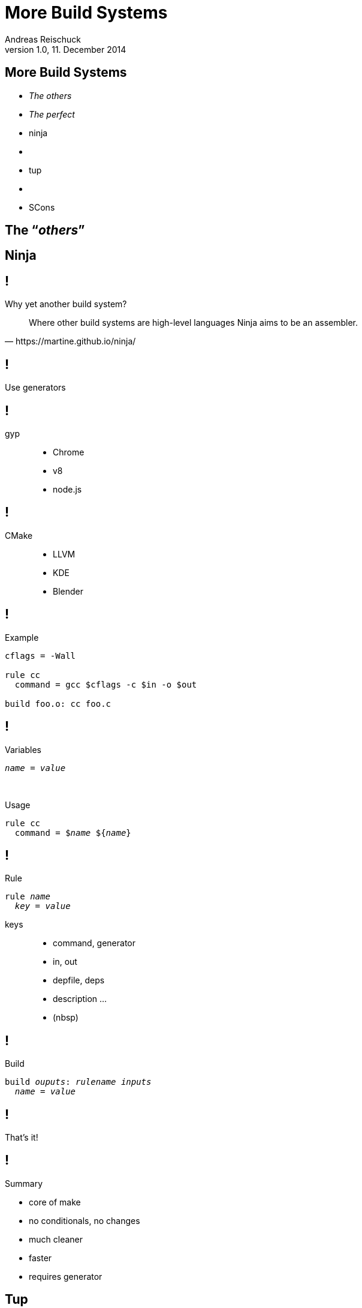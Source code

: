 = More Build Systems
Andreas Reischuck <andreas.reischuck@hicknhack-software.com>
v1.0, 11. December 2014
:description: The other half of the build systems story
:copyright: Andreas Reischuck
:corpname: HicknHack Software GmbH
:backend: dzslides
:dzslides-aspect: 16-10
:dzslides-style: asciidoctor
:dzslides-transition: fade
:dzslides-highlight: default
:imagesdir: images
:source-highlighter: highlightjs
:docinfo:
:email!:

[.topic]
== More Build Systems

[.split]
* _The others_
               * _The perfect_
* ninja
               * {nbsp}
* tup
               * {nbsp}
* SCons

[.intro]
== The "`__others__`"

[.intro]
== Ninja

== !

Why yet another build system?

[quote.small, https://martine.github.io/ninja/]
Where other build systems are high-level languages Ninja aims to be an assembler.

[.secret]
== !

Use generators

== !

gyp::
  * Chrome
  * v8
  * node.js

== !

CMake::
  * LLVM
  * KDE
  * Blender

== !

Example

----
cflags = -Wall

rule cc
  command = gcc $cflags -c $in -o $out

build foo.o: cc foo.c
----

== !

Variables

[subs="quotes"]
----
_name_ = _value_
----

[.small]
{nbsp}

Usage

[subs="quotes"]
----
rule cc
  command = $_name_ ${_name_}
----

== !

Rule

[subs="quotes"]
----
rule _name_
  _key_ = _value_
----

[.small]
keys::
  * command, generator
  * in, out
  * depfile, deps
  * description ...
  * (nbsp)

== !

Build

[subs="quotes"]
----
build _ouputs_: _rulename_ _inputs_
  _name_ = _value_
----

== !

[.statement]
That's it!

== !

Summary

[.incremental]
* core of make
* no conditionals, no changes
* much cleaner
* faster
* [.red]#requires generator#

[.intro]
== Tup

== !

Why is it so awesome?

[.incremental]
* very fast
* automatically cleans up
* detect if build description isn't parallel-safe

== !

[.middle.expression]
"`In tup, the arrows go up`"

== !

[.statement]
"`What files need to be updated, given that file X has changed?`"

== !

Who uses tup?::

* Chrome

== !

Example

----
OPTS += -Wall
: |> sh gen_triangle.sh > %o |> triangle.h
: foreach *.c | triangle.h |> \
             gcc $(OPTS) -c %f -o %o |> %B.o
: *.o |> gcc %f -o %o |> hello
----

or use .lua

== !

Summary

[.incremental]
* Pipeline Syntax
* Inverted Dependency Cache
* captures dependencies

* [red]#explicit generated files#
* [red]#Tupfile in every folder#

[.intro]
== SCons

== !

What is SCons?

[quote.small, http://www.scons.org]
SCons is an Open Source software construction tool - that is, a next-generation build tool.

== !

Who uses tup?::

* Blender
* MongoDB
* NSIS

== !

Python build files

[source,python]
.SConstruct
----
Program('program', Glob('*.cpp'))
----

== !

Summary

[.incremental]
* Python Syntax
* [red]#Complex#
* [red]#V8 moved to GN#

== !

Many more...

* WAF
* GN

[.intro]
== The _perfect_

== !

[.statement]
Are we _there_ yet?

== !

Our candidates

* cmake
* tup
* qbs

[.question]
== !

Who uses them _daily_?

* cmake
* tup
* qbs

[.question]
== !

Why _not_?

* cmake
* tup
* qbs

[.secret]
== !

We need better a

_Interface_

[.question]
== !

Ideas?

[.secret]
== !

_Javascript_

[.pull-right]
& Promises

== !

[source,coffeescript]
.Pseudocode
----
define 'program', ['cpp','clob'], (cpp, clob)->
  cpp.app 'program',
    clob.find {h: '**/*.h', cpp: '**/*.cpp'}
----

[.intro]
== Questions?

